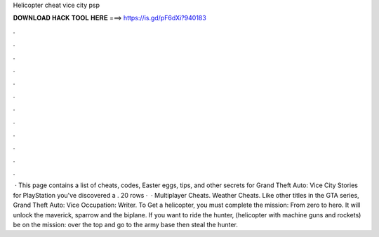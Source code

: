 Helicopter cheat vice city psp

𝐃𝐎𝐖𝐍𝐋𝐎𝐀𝐃 𝐇𝐀𝐂𝐊 𝐓𝐎𝐎𝐋 𝐇𝐄𝐑𝐄 ===> https://is.gd/pF6dXi?940183

.

.

.

.

.

.

.

.

.

.

.

.

 · This page contains a list of cheats, codes, Easter eggs, tips, and other secrets for Grand Theft Auto: Vice City Stories for PlayStation  you've discovered a . 20 rows ·  · Multiplayer Cheats. Weather Cheats. Like other titles in the GTA series, Grand Theft Auto: Vice Occupation: Writer. To Get a helicopter, you must complete the mission: From zero to hero. It will unlock the maverick, sparrow and the biplane. If you want to ride the hunter, (helicopter with machine guns and rockets) be on the mission: over the top and go to the army base then steal the hunter.